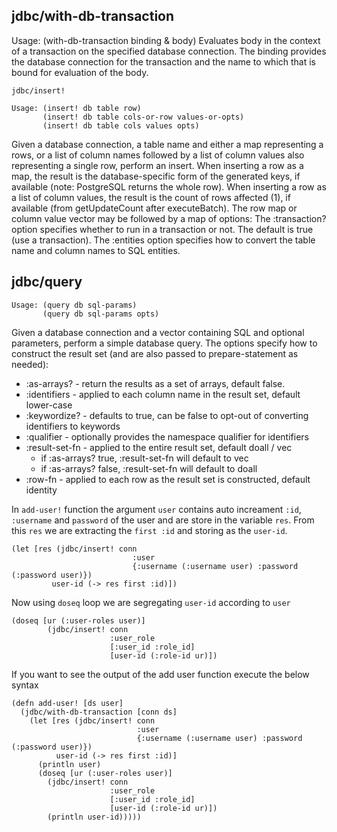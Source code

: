 ** jdbc/with-db-transaction

Usage: (with-db-transaction binding & body)
Evaluates body in the context of a transaction on the specified database connection.
The binding provides the database connection for the transaction and the name to which
that is bound for evaluation of the body. 

#+BEGIN_SRC
jdbc/insert!

Usage: (insert! db table row)
       (insert! db table cols-or-row values-or-opts)
       (insert! db table cols values opts)
#+END_SRC
Given a database connection, a table name and either a map representing a rows,
or a list of column names followed by a list of column values also representing
a single row, perform an insert.
When inserting a row as a map, the result is the database-specific form of the
generated keys, if available (note: PostgreSQL returns the whole row).
When inserting a row as a list of column values, the result is the count of
rows affected (1), if available (from getUpdateCount after executeBatch).
The row map or column value vector may be followed by a map of options:
The :transaction? option specifies whether to run in a transaction or not.
The default is true (use a transaction). The :entities option specifies how
to convert the table name and column names to SQL entities.

** jdbc/query
#+BEGIN_SRC
Usage: (query db sql-params)
       (query db sql-params opts)
#+END_SRC
Given a database connection and a vector containing SQL and optional parameters,
perform a simple database query. The options specify how to construct the result
set (and are also passed to prepare-statement as needed):
 + :as-arrays? - return the results as a set of arrays, default false.
 + :identifiers - applied to each column name in the result set, default lower-case
 + :keywordize? - defaults to true, can be false to opt-out of converting
      identifiers to keywords
 + :qualifier - optionally provides the namespace qualifier for identifiers
 + :result-set-fn - applied to the entire result set, default doall / vec
    -  if :as-arrays? true, :result-set-fn will default to vec
    -  if :as-arrays? false, :result-set-fn will default to doall
 + :row-fn - applied to each row as the result set is constructed, default identity


In ~add-user!~ function the argument ~user~ contains auto increament ~:id~, ~:username~ and ~password~ of the user and are store in the variable ~res~. From this ~res~ we are extracting the ~first :id~ and storing as the ~user-id~.
#+BEGIN_SRC
 (let [res (jdbc/insert! conn
                            :user
                            {:username (:username user) :password (:password user)})
          user-id (-> res first :id)])
#+END_SRC
Now using ~doseq~ loop we are segregating ~user-id~ according to ~user~
#+BEGIN_SRC
(doseq [ur (:user-roles user)]
        (jdbc/insert! conn
                      :user_role
                      [:user_id :role_id]
                      [user-id (:role-id ur)])
#+END_SRC
If you want to see the output of the add user function execute the below syntax
#+BEGIN_SRC
(defn add-user! [ds user]
  (jdbc/with-db-transaction [conn ds]
    (let [res (jdbc/insert! conn
                            :user
                            {:username (:username user) :password (:password user)})
          user-id (-> res first :id)]
      (println user)
      (doseq [ur (:user-roles user)]
        (jdbc/insert! conn
                      :user_role
                      [:user_id :role_id]
                      [user-id (:role-id ur)])
        (println user-id)))))
#+END_SRC

